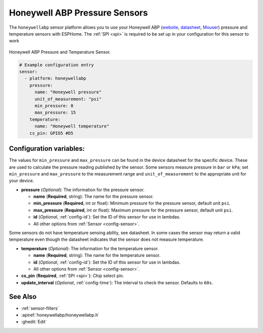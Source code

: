 Honeywell ABP Pressure Sensors
==============================

.. esphome:component-definition::
   :alias: honeywellabp
   :category: sensor-environmental
   :friendly_name: Honeywell ABP
   :toc_group: Environmental Sensors
   :toc_image: honeywellabp.jpg
   :descriptor: Pressure and Temperature

.. seo::
    :description: Instructions for setting up Honeywell ABP Pressure sensors
    :image: honeywellabp.jpg
    :keywords: Honeywell ABP

The ``honeywellabp`` sensor platform allows you to use your Honeywell ABP 
(`website <https://sps.honeywell.com/us/en/products/sensing-and-iot/sensors/pressure-sensors/board-mount-pressure-sensors/basic-abp-series>`__,
`datasheet <https://prod-edam.honeywell.com/content/dam/honeywell-edam/sps/siot/en-us/products/sensors/pressure-sensors/board-mount-pressure-sensors/basic-abp-series/documents/sps-siot-basic-board-mount-pressure-abp-series-datasheet-32305128-ciid-155789.pdf?download=false>`__,
`Mouser <https://www.mouser.ca/new/honeywell/honeywell-abp-pressure-sensors/>`_) pressure and temperature sensors with ESPHome. The :ref:`SPI <spi>` is
required to be set up in your configuration for this sensor to work

.. figure:: images/honeywellabp.jpg
    :align: center
    :width: 50.0%

    Honeywell ABP Pressure and Temperature Sensor.

.. code-block:: yaml

    # Example configuration entry
    sensor:
      - platform: honeywellabp
        pressure:
          name: "Honeywell pressure"
          unit_of_measurement: "psi"
          min_pressure: 0
          max_pressure: 15
        temperature:
          name: "Honeywell temperature"
        cs_pin: GPIO5 #D5

Configuration variables:
------------------------

The values for ``min_pressure`` and ``max_pressure`` can be found in the device datasheet for the specific device. These are used to calculate 
the pressure reading published by the sensor. Some sensors measure pressure in ``bar`` or ``kPa``; set ``min_pressure`` and ``max_pressure`` to 
the measurement range and ``unit_of_measurement`` to the appropriate unit for your device.

- **pressure** (*Optional*): The information for the pressure sensor.

  - **name** (**Required**, string): The name for the pressure sensor.
  - **min_pressure** (**Required**, int or float): Minimum pressure for the pressure sensor, default unit ``psi``.
  - **max_pressure** (**Required**, int or float): Maximum pressure for the pressure sensor, default unit ``psi``.
  - **id** (*Optional*, :ref:`config-id`): Set the ID of this sensor for use in lambdas.
  - All other options from :ref:`Sensor <config-sensor>`.

Some sensors do not have temperature sensing ability, see datasheet. In some cases the sensor may return a valid temperature even though the 
datasheet indicates that the sensor does not measure temperature.

- **temperature** (*Optional*): The information for the temperature sensor.

  - **name** (**Required**, string): The name for the temperature sensor.
  - **id** (*Optional*, :ref:`config-id`): Set the ID of this sensor for use in lambdas.
  - All other options from :ref:`Sensor <config-sensor>`.


- **cs_pin** (**Required**, :ref:`SPI <spi>`): Chip select pin.
- **update_interval** (*Optional*, :ref:`config-time`): The interval to check the
  sensor. Defaults to ``60s``.

See Also
--------

- :ref:`sensor-filters`
- :apiref:`honeywellabp/honeywellabp.h`
- :ghedit:`Edit`
